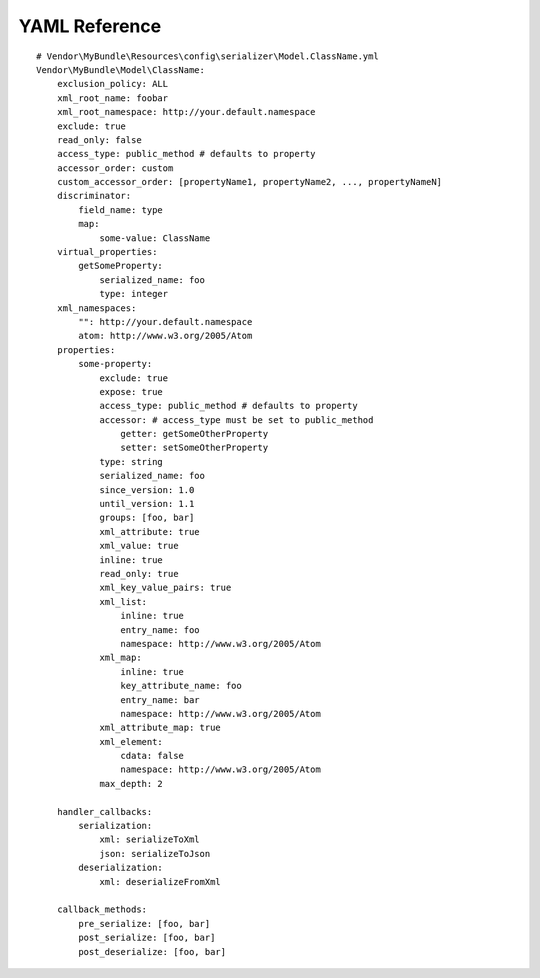 YAML Reference
--------------
::

    # Vendor\MyBundle\Resources\config\serializer\Model.ClassName.yml
    Vendor\MyBundle\Model\ClassName:
        exclusion_policy: ALL
        xml_root_name: foobar
        xml_root_namespace: http://your.default.namespace
        exclude: true
        read_only: false
        access_type: public_method # defaults to property
        accessor_order: custom
        custom_accessor_order: [propertyName1, propertyName2, ..., propertyNameN]
        discriminator:
            field_name: type
            map:
                some-value: ClassName
        virtual_properties:
            getSomeProperty:
                serialized_name: foo
                type: integer
        xml_namespaces:
            "": http://your.default.namespace
            atom: http://www.w3.org/2005/Atom
        properties:
            some-property:
                exclude: true
                expose: true
                access_type: public_method # defaults to property
                accessor: # access_type must be set to public_method
                    getter: getSomeOtherProperty
                    setter: setSomeOtherProperty
                type: string
                serialized_name: foo
                since_version: 1.0
                until_version: 1.1
                groups: [foo, bar]
                xml_attribute: true
                xml_value: true
                inline: true
                read_only: true
                xml_key_value_pairs: true
                xml_list:
                    inline: true
                    entry_name: foo
                    namespace: http://www.w3.org/2005/Atom
                xml_map:
                    inline: true
                    key_attribute_name: foo
                    entry_name: bar
                    namespace: http://www.w3.org/2005/Atom
                xml_attribute_map: true
                xml_element:
                    cdata: false
                    namespace: http://www.w3.org/2005/Atom
                max_depth: 2

        handler_callbacks:
            serialization:
                xml: serializeToXml
                json: serializeToJson
            deserialization:
                xml: deserializeFromXml

        callback_methods:
            pre_serialize: [foo, bar]
            post_serialize: [foo, bar]
            post_deserialize: [foo, bar]
